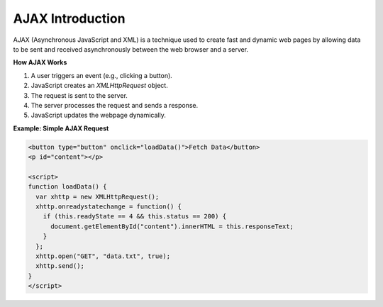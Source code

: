 AJAX Introduction
=================

AJAX (Asynchronous JavaScript and XML) is a technique used to create fast and dynamic web pages by allowing data to be sent and received asynchronously between the web browser and a server.

**How AJAX Works**

1. A user triggers an event (e.g., clicking a button).
2. JavaScript creates an `XMLHttpRequest` object.
3. The request is sent to the server.
4. The server processes the request and sends a response.
5. JavaScript updates the webpage dynamically.

**Example: Simple AJAX Request**

.. code-block:: html

    <button type="button" onclick="loadData()">Fetch Data</button>
    <p id="content"></p>

    <script>
    function loadData() {
      var xhttp = new XMLHttpRequest();
      xhttp.onreadystatechange = function() {
        if (this.readyState == 4 && this.status == 200) {
          document.getElementById("content").innerHTML = this.responseText;
        }
      };
      xhttp.open("GET", "data.txt", true);
      xhttp.send();
    }
    </script>
